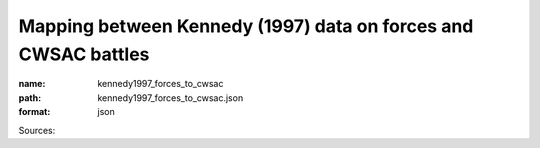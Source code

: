 ###############################################################
Mapping between Kennedy (1997) data on forces and CWSAC battles
###############################################################

:name: kennedy1997_forces_to_cwsac
:path: kennedy1997_forces_to_cwsac.json
:format: json



Sources: 


